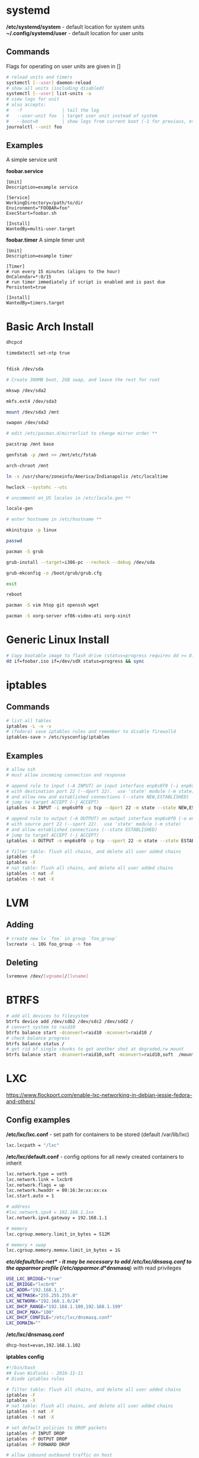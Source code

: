 #+options: ^:nil
* systemd
  */etc/systemd/system* - default location for system units
  *~/.config/systemd/user* - default location for user units
** Commands
   Flags for operating on user units are given in []
   #+begin_src bash
   # reload units and timers
   systemctl [--user] daemon-reload
   # show all units (including disabled)
   systemctl [--user] list-units -a
   # view logs for unit
   # also accepts:
   #   -f               | tail the log
   #   --user-unit foo  | target user unit instead of system
   #   --boot=0         | show logs from current boot (-1 for previous, etc)
   journalctl --unit foo
   #+end_src
   
** Examples
   A simple service unit

   *foobar.service*
   #+begin_src text
    [Unit]
    Description=example service

    [Service]
    WorkingDirectory=/path/to/dir
    Environment="FOOBAR=foo"
    ExecStart=foobar.sh

    [Install]
    WantedBy=multi-user.target
   #+end_src

   *foobar.timer*
   A simple timer unit
   #+begin_src text
    [Unit]
    Description=example timer

    [Timer]
    # run every 15 minutes (aligns to the hour)
    OnCalendar=*:0/15
    # run timer immediately if script is enabled and is past due
    Persistent=true

    [Install]
    WantedBy=timers.target
   #+end_src
  
* Basic Arch Install
#+begin_src bash
dhcpcd

timedatectl set-ntp true


fdisk /dev/sda 

# Create 300MB boot, 2GB swap, and leave the rest for root

mkswp /dev/sda2

mkfs.ext4 /dev/sda3

mount /dev/sda3 /mnt

swapon /dev/sda2

# edit /etc/pacman.d/mirrorlist to change mirror order **

pacstrap /mnt base

genfstab -p /mnt >> /mnt/etc/fstab

arch-chroot /mnt

ln -s /usr/share/zoneinfo/America/Indianapolis /etc/localtime

hwclock --systohc --utc

# uncomment en_US locales in /etc/locale.gen **

locale-gen

# enter hostname in /etc/hostname **

mkinitcpio -p linux

passwd

pacman -S grub

grub-install --target=i386-pc --recheck --debug /dev/sda

grub-mkconfig -o /boot/grub/grub.cfg

exit

reboot

pacman -S vim htop git openssh wget

pacman -S xorg-server xf86-video-ati xorg-xinit
#+end_src

* Generic Linux Install
#+begin_src bash
# Copy bootable image to flash drive (status=progress requires dd >= 8.24)
dd if=foobar.iso if=/dev/sdX status=progress && sync
#+end_src

* iptables
** Commands
#+begin_src bash
# list all tables
iptables -L -n -v
# (fedora) save iptables rules and remember to disable firewalld
iptables-save > /etc/sysconfig/iptables
#+end_src

** Examples
#+begin_src bash
# allow ssh
# must allow incoming connection and response

# append rule to input (-A INPUT) on input interface enp6s0f0 (-i enp6s0f0) 
# with destination port 22 (--dport 22).  use 'state' module (-m state)
# and allow new and established connections (--state NEW,ESTABLISHED)
# jump to target ACCEPT (-j ACCEPT)
iptables -A INPUT -i enp6s0f0 -p tcp --dport 22 -m state --state NEW,ESTABLISHED -j ACCEPT

# append rule to output (-A OUTPUT) on output interface enp6s0f0 (-o enp6s0f0) 
# with source port 22 (--sport 22).  use 'state' module (-m state)
# and allow established connections (--state ESTABLISHED)
# jump to target ACCEPT (-j ACCEPT)
iptables -A OUTPUT -o enp6s0f0 -p tcp --sport 22 -m state --state ESTABLISHED -j ACCEPT
#+end_src

#+begin_src bash
# filter table: flush all chains, and delete all user added chains
iptables -F
iptables -X
# nat table: flush all chains, and delete all user added chains
iptables -t nat -F
iptables -t nat -X
#+end_src

* LVM
** Adding
   #+begin_src bash
   # create new lv `foo` in group `foo_group`
   lvcreate -L 10G foo_group -n foo
   #+end_src
** Deleting
   #+begin_src bash
   lvremove /dev/[vgname]/[lvname]
   #+end_src
* BTRFS
  #+begin_src bash
  # add all devices to filesystem
  btrfs device add /dev/sdb2 /dev/sdc2 /dev/sdd2 /
  # convert system to raid10
  btrfs balance start -dconvert=raid10 -mconvert=raid10 /
  # check balance progress
  btrfs balance status /
  # get rid of single chunks to get another shot at degraded,rw mount
  btrfs balance start -dconvert=raid10,soft -mconvert=raid10,soft  /mount
  #+end_src
* LXC

[[https://www.flockport.com/enable-lxc-networking-in-debian-jessie-fedora-and-others/]]

** Config examples
*/etc/lxc/lxc.conf* - set path for containers to be stored (default /var/lib/lxc)
#+begin_src bash
lxc.lxcpath = "/lxc"
#+end_src

*/etc/lxc/default.conf* - config options for all newly created containers to inherit
#+begin_src bash
lxc.network.type = veth
lxc.network.link = lxcbr0
lxc.network.flags = up
lxc.network.hwaddr = 00:16:3e:xx:xx:xx
lxc.start.auto = 1

# address
#lxc.network.ipv4 = 192.168.1.1xx
lxc.network.ipv4.gateway = 192.168.1.1

# memory
lxc.cgroup.memory.limit_in_bytes = 512M

# memory + swap
lxc.cgroup.memory.memsw.limit_in_bytes = 1G
#+end_src

*/etc/default/lxc-net* - it may be necessary to add /etc/lxc/dnsasq.conf to the apparmor profile (/etc/apparmor.d/*dnsmasq*) with read privileges
#+begin_src bash
USE_LXC_BRIDGE="true"
LXC_BRIDGE="lxcbr0"
LXC_ADDR="192.168.1.1"
LXC_NETMASK="255.255.255.0"
LXC_NETWORK="192.168.1.0/24"
LXC_DHCP_RANGE="192.168.1.100,192.168.1.199"
LXC_DHCP_MAX="100"
LXC_DHCP_CONFILE="/etc/lxc/dnsmasq.conf"
LXC_DOMAIN=""
#+end_src

*/etc/lxc/dnsmasq.conf*
#+begin_src bash
dhcp-host=evan,192.168.1.102
#+end_src

*iptables config*
#+begin_src bash
#!/bin/bash
## Evan Widloski - 2016-11-11
# Diode iptables rules

# filter table: flush all chains, and delete all user added chains
iptables -F
iptables -X
# nat table: flush all chains, and delete all user added chains
iptables -t nat -F
iptables -t nat -X

# set default policies to DROP packets
iptables -P INPUT DROP
iptables -P OUTPUT DROP
iptables -P FORWARD DROP

# allow inbound outbound traffic on host 
iptables -A OUTPUT -o enp6s0f0 -d 0.0.0.0/0 -j ACCEPT 
iptables -A INPUT -i enp6s0f0 -m state --state ESTABLISHED,RELATED -j ACCEPT

# set up chain for sshguard
iptables -N sshguard
iptables -A INPUT -p tcp --dport 22 -j sshguard

# allow ssh
iptables -A INPUT -i enp6s0f0 -p tcp --dport 22 -m state --state NEW,ESTABLISHED -j ACCEPT
iptables -A OUTPUT -o enp6s0f0 -p tcp --sport 22 -m state --state ESTABLISHED -j ACCEPT

# allow mosh
iptables -A INPUT -i enp6s0f0 -p udp --dport 60000:61000 -j ACCEPT
iptables -A OUTPUT -o enp6s0f0 -p udp --sport 60000:61000 -j ACCEPT

# allow connections to varnish service
#iptables -A INPUT -i enp6s0f0 -p tcp --dport 80 -m state --state NEW,ESTABLISHED -j ACCEPT
#iptables -A OUTPUT -o enp6s0f0 -p tcp --sport 80 -m state --state ESTABLISHED -j ACCEPT

# allow host to access LXC targets via network
iptables -A INPUT -m state --state ESTABLISHED,RELATED -j ACCEPT
iptables -A OUTPUT -s 192.168.1.0/24 -j ACCEPT

# allow outbound traffic for lxc containers
iptables -A FORWARD -i lxcbr0 -j ACCEPT
iptables -t nat -A POSTROUTING -s 192.168.1.0/24 -j MASQUERADE

# after incoming packets have been NAT'ed (see below), allow them to pass through
# the forward chain to their intended LXC target
iptables -A FORWARD -m state --state NEW,ESTABLISHED,RELATED -j ACCEPT

##------------ evan --------------
## ssh
iptables -t nat -A PREROUTING -p tcp --dport 20022 -j DNAT --to-destination 192.168.1.102:22
#+end_src

** Commands
#+begin_src bash
# list container statuses and ip addresses (fancy mode)
lxc-ls -f
#+end_src

#+begin_src bash
brctl show
brctl delbr virbr0
brctl addbr virbr0
ip link set virbr0 down
#+end_src

** New Container Setup
New LXC containers are very barebones and need a bit of setup to be useful.  Here is an overview of steps for various distros.
*** Debian
Setup PATH
#+begin_src bash
# add /bin, /sbin to path
echo 'PATH=$PATH:/bin:/sbin'>>.bashrc
#+end_src

Install packages
#+begin_src bash
# core commands
apt-get install apt-utils vim man tar less iputils-ping

# extra commands
apt-get install git zip autojump wget htop ncdu nload
#+end_src

*** Fedora
Install packages
#+begin_src bash
# core commands
dnf install vim man

# core commands
dnf install git zip autojump wget htop ncdu nload
#+end_src

* Weechat
#+begin_src bash
# enable notifications for any messages in buffer (works for Android client, too)
/buffer set highlight_regex .\ast{}.*
#+end_src
* MDADM
** Checking state and simulating failure
 #+begin_src bash
  # check RAID state
  cat /proc/mdstat  # look for failure, (F), after the drive name: sda1[0](F)

  # simulate a failed drive
  mdadm --manage --set-faulty /dev/md/pv00 /dev/sda1

  # remove faulty state by removing and readding
  mdadm --remove /dev/md/pv00 /dev/sda1
  mdadm --add /dev/md/pv00 /dev/sda1
 #+end_src
** Replacing a failed drive (sdc)
#+begin_src bash
# set hard drive as failed
# mark as failed and remove
mdadm --manage /dev/md127 --fail /dev/sdc1
mdadm --manage /dev/md127 --remove /dev/sdc1

# write down serial number of failed drive
hdparm -i /dev/sdc1 | grep -i serial
shutdown -h now
# remove broken harddrive, insert the new hardddrive

# copy partition scheme from working harddrive to new harddrive
sfdisk -d /dev/sda | sfdisk /dev/sdc

# add new harddrive
mdadm --manage /dev/md127 --add /dev/sdc1

# verify that array is recovering
cat /proc/mdstat
#+end_src

** Notifying on harddrive failure (gmail)
   */etc/exim/exim.conf*
   #+begin_src python
   # add this after `begin routers` in router config section
    send_via_gmail:
        driver = manualroute
        domains = ! +local_domains
        transport = gmail_smtp
        route_list = * gmail-smtp.l.google.com
   # add this after `begin transports` in transports config section
    gmail_smtp:
        driver = smtp
        port = 587
        hosts_require_auth = gmail-smtp.l.google.com
        hosts_require_tls = gmail-smtp.l.google.com
   # add this after `begin authenaticators` in authentication config section
    gmail_login:
        driver = plaintext
        public_name = LOGIN
        client_send = : sender_email@gmail.com : password_in_plaintext_here
   #+end_src
   */etc/mdadm.conf*
   #+begin_src text
   MAILADDR destination_email@example.com
   AUTO +imsm +1.x -all
   ARRAY /dev/md/pv00 level=raid5 num-devices=4 UUID=1327a02b:b19f6696:0e3f8ac7:9615591c
   #+end_src
** Growing RAID size
   This is useful if the RAID array needs to be grown by using up more free space (no added harddrive)
   #+begin_src bash
   umount /dev/sda
   umount /dev/sdb
   umount /dev/sdc
   umount /dev/sdd

   # grow RAID array to 500GB (this will take a while)
   mdadm -G /dev/md127 -z 500G

   # resize physical volume to fit new RAID partition size
   pvresize /dev/md127
   #+end_src
** Accessing via Live CD
   If the array gets screwed up somehow, you can try mounting it on a livecd.

   #+begin_src bash
   apt install mdadm

   # assemble array from block devices
   mdadm --assemble --scan

   # mount array (assuming lvm)
   apt install lvm2
   
   # see if lv's are intact
   lvscan

   # mount lv
   mount /dev/[vgname]/[lvname] /mnt/foo
   #+end_src
** Installing GRUB on a Live CD Mounted System
   #+begin_src bash
   # mount root lv
   mount /dev/[vgname]/root /mnt/root

   # mount live CD directories inside mounted lv
   for i in /dev /dev/pts /proc /sys /run; do sudo mount -B $i /mnt/root$i; done

   # chroot into root lv
   chroot /mnt/root

   # install grub to each device in array
   grub2-install /dev/sda
   grub2-install /dev/sdb
   grub2-install /dev/sdc
   grub2-install /dev/sdd

   # update grub config
   grub2-mkconfig -o /boot/grub2/grub.cfg
   #+end_src
   
* Auto FS
Auto FS + SSHFS allows the system to mount ssh filesystems on access and then automatically unmount after a certain timeout.  The necessary tools are *autofs* and *sshfs*.

*/etc/auto.master* or */etc/auto.master.d/foobar.autofs* or */etc/autofs/auto.master*
#+begin_src bash
# mounts all the entries listed in /etc/auto.sshfs in /mnt/ with the given options
# add the --verbose option here to debug mounting issues
# set --timeout to control when sshfs mount is automatically unmounted
/mnt /etc/auto.sshfs --timeout=180 --ghost
#+end_src

*/etc/auto.sshfs*
#+begin_src bash
# make a mount to be used by auto.master
foobar -fstype=fuse,rw,IdentityFile=/home/evan/.ssh/foobar,port=22,allow_other :sshfs\#foo@example.org\:
#+end_src

AutoFS runs as root, so ensure that the host fingerprint has been added to */root/.ssh/known_hosts*.  You can add this easily by attempting to ssh login to foo@example.org from root.
#+begin_src bash
su -
ssh foo@example.org
# enter yes
#+end_src

* Resizing LUKS encrypted LVM
#+begin_src bash
# expand the block device with fdisk, if necessary

# resize physical volume
pvresize --setphysicalvolumesize 111.8G /dev/sdb2
# be careful about using `-l +100%FREE`.  this broke /home until I manually shrank fedora--vg-home by a few GB
lvextend -l 80G /dev/mapper/fedora--vg-home
resize2fs /dev/mapper/fedora--vg-home
#+end_src

* Fixing Nodejs
https://bugzilla.redhat.com/show_bug.cgi?id=1125868
* Rsync
  #+begin_src bash
  # Sync permissions only. (useful if you forgot `-p` option in cp)
  # Looks at filesize differences to determine if a copy is needed rather
  # than timestamp (which gets reset when `-p` is left out of cp.
  rsync --archive --size-only /src/foo /dest/bar
  #+end_src
* DNS Tunneling with iodine

  Most of this was taken from [[http://dev.kryo.se/iodine/wiki/HowtoSetup]]
** Domain Setup
   On a domain you own (e.g. example.com), create an A record server.example.com pointing to the ip of a server you own and an NS record tunnel.example.com pointing to server.example.com.

   To verify the setup is working, you can do:

   #+begin_src bash
   # on the server
   sudo nc -u -l -p 53

   # on another device
   dig +trace tunnel.example.com
   # you should see some stuff printed out in the console on the server
   #+end_src

** Server Setup
   #+begin_src bash
   # install iodine
   dnf install iodine

   # run iodine (as root in a screen session)
   #  `password` is the password to use the tunnel
   #  `192.168.99.1` is the ip of the server on the tunnel network
   iodined -c -P password -f 192.168.99.1 tunnel.example.com

   # set iptables rules
   iptables -t nat -A POSTROUTING -o eth0 -j MASQUERADE
   iptables -A FORWARD -i eth0 -o dns0 -m state --state RELATED,ESTABLISHED -j ACCEPT
   iptables -A FORWARD -i dns0 -o eth0 -j ACCEPT
   
   # enable ip forwarding on the server
   #  unnecessary if you want to use `ssh -D 1234` for dynamic port forwarding 
   #  on the client (as opposed to setting default routes)
   echo 1 > /proc/sys/net/ipv4/ip_forward
   #+end_src

** Client Setup
   Alternatively, you can download a script that does this part from [[http://www.doeshosting.com/code/NStun.sh]].
   #+begin_src bash
   # launch iodine client and wait for a 'Connection setup complete' message
   sudo iodine -f tunnel.example.com

   # either use SSH for dynamic forwarding (one application at a time)  or set up routes

   # ssh
   ssh -D 1234 tunnel.example.com
   # set Firefox to use socks proxy localhost on port 1234

   # set up routes
   # get the current gateway ip
   ip route
   # get the tunnel server ip
   host server.example.com
   # add a route for iodine to communicate with the outside world
   sudo ip route add [server.example.com IP] via [current gateway IP]
   # delete the default route for traffic
   sudo ip route delete default
   # add a default route so that all traffic is tunneled
   sudo ip route add default via 192.168.99.1
   #+end_src

* Booting

  #+begin_definitions
  *block* - smallest addressable unit of storage 

  Block size is defined in the hardware of a hard drive, but the OS can define a virtual block size which chains multiple blocks together.
  #+end_definitions
  There are three primary boot options involving UEFI and BIOS firmwares

  - UEFI-GPT
    - required if dualbooting windows
  - BIOS-GPT
  - BIOS-MBR
    - max addressable disk space is 2^32 * 512 = 2 TiB on a system with 512 byte blocks.

** GPT - GUID Partition Table
   #+begin_definitions
   *protective mbr* - a small partition at the beginning of the GPT disk (where the MBR would normally be) that prevents older MBR tools from damaging the GPT formatting

   This partition contains a fake partition record which spans the entirety of the disk.  MBR programs will see that there is a partition of unknown type that spans the entire disk and will refuse to operate.
   #+end_definitions

   A GPT disk is formatted like so:

   | Protective MBR         | 512B |
   | GPT Header             | 512B |
   | GPT Partition Table    | 16KB |
   | *** Partitions *** |      |
   | Backup Partition Table | 16KB |
   | Backup Header          | 512B |

   So there should be 17KB and 16.5KB of free space at the beginning and end of a GPT disk.

** Random facts
   - grub2-install invokes efibootmgr to install (aka register) entries in the nvram
   - these nvram entries point to .efi executables on the ESP
   - the harddrive UEFI menu entries are for legacy booting these devices
   - efi/boot/bootx64.efi is the .efi executable location for removable devices and doesn't require any nvram registration
   - 
* SMART Status
  #+begin_definitions
  # print SMART info
  smartctl -a /dev/sdX
  # run a short test
  smartctl -t short /dev/sdX
  #+end_definitions

* Network interfaces and bridging
** Simulating network disconnect
   #+begin_src bash
   # add network namespaces (for network isolation)
   sudo ip netns add client-ns
   sudo ip netns add server-ns

   # create pairs of virtual interfaces
   sudo ip link add client type veth peer name client-bridge
   sudo ip link add server type veth peer name server-bridge
   # add virtual interfaces to namespace
   sudo ip link set client netns client-ns
   sudo ip link set server netns server-ns
   # give addresses to each virtual interface
   sudo ip netns exec client-ns ip addr add 10.0.0.2/24 dev client
   sudo ip netns exec server-ns ip addr add 10.0.0.1/24 dev server
   # set virtual interfaces up
   sudo ip netns exec client-ns ip link set client up
   sudo ip netns exec server-ns ip link set server up
   sudo ip link set client-bridge up
   sudo ip link set server-bridge up

   # add bridge interface
   sudo brctl addbr bridge0
   # link virtual interfaces to bridge
   sudo brctl add if bridge0 client-bridge
   sudo brctl add if bridge0 server-bridge
   # set bridge up
   sudo ip link set bridge0 up

   # (in a new terminal) do stuff on the virtual interface
   sudo ip netns exec client-ns ping 10.0.0.1

   # set bridge down (simulate network offline)
   sudo ip link set bridge0 down

   # sometimes you might need to use the loopback interface
   sudo ip netns exec client-ns ip link set lo up
   sudo ip netns exec server-ns ip link set lo up
   #+end_src

